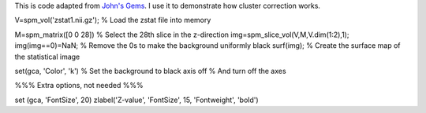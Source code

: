 .. _JohnsGems_Surf:

This is code adapted from `John's Gems <https://warwick.ac.uk/fac/sci/statistics/staff/academic-research/nichols/scripts/spm/johnsgems/>`__. I use it to demonstrate how cluster correction works.


V=spm_vol('zstat1.nii.gz'); % Load the zstat file into memory

M=spm_matrix([0 0 28]) % Select the 28th slice in the z-direction
img=spm_slice_vol(V,M,V.dim(1:2),1);
img(img==0)=NaN; % Remove the 0s to make the background uniformly black
surf(img); % Create the surface map of the statistical image

set(gca, 'Color', 'k') % Set the background to black
axis off % And turn off the axes

%%% Extra options, not needed %%%

set (gca, 'FontSize', 20)
zlabel('Z-value', 'FontSize', 15, 'Fontweight', 'bold')
